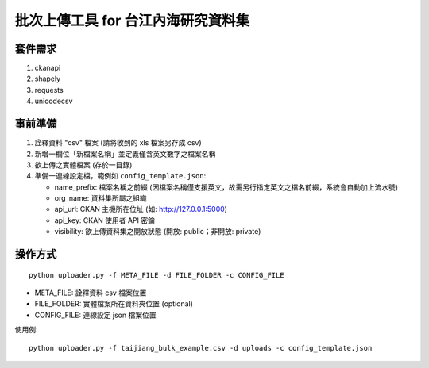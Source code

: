 批次上傳工具 for 台江內海研究資料集
===================================

套件需求
--------

1. ckanapi
2. shapely
3. requests
4. unicodecsv

事前準備
--------

1. 詮釋資料 "csv" 檔案 (請將收到的 xls 檔案另存成 csv)
2. 新增一欄位「新檔案名稱」並定義僅含英文數字之檔案名稱
3. 欲上傳之實體檔案 (存於一目錄)
4. 準備一連線設定檔，範例如 ``config_template.json``:
   
   - name_prefix: 檔案名稱之前綴 (因檔案名稱僅支援英文，故需另行指定英文之檔名前綴，系統會自動加上流水號)
   - org_name: 資料集所屬之組織
   - api_url: CKAN 主機所在位址 (如: http://127.0.0.1:5000)
   - api_key: CKAN 使用者 API 密鑰
   - visibility: 欲上傳資料集之開放狀態 (開放: public；非開放: private)

操作方式
--------

::

   python uploader.py -f META_FILE -d FILE_FOLDER -c CONFIG_FILE

- META_FILE: 詮釋資料 csv 檔案位置
- FILE_FOLDER: 實體檔案所在資料夾位置 (optional)
- CONFIG_FILE: 連線設定 json 檔案位置

使用例:

::

   python uploader.py -f taijiang_bulk_example.csv -d uploads -c config_template.json
